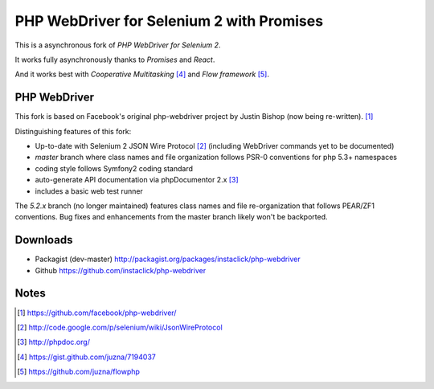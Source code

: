 ==========================================
PHP WebDriver for Selenium 2 with Promises
==========================================

This is a asynchronous fork of *PHP WebDriver for Selenium 2*.

It works fully asynchronously thanks to *Promises* and *React*.

And it works best with *Cooperative Multitasking* [4]_ and *Flow framework* [5]_.


PHP WebDriver
=============

This fork is based on Facebook's original php-webdriver project by Justin Bishop (now being re-written). [1]_

Distinguishing features of this fork:

* Up-to-date with Selenium 2 JSON Wire Protocol [2]_ (including WebDriver commands yet to be documented)
* *master* branch where class names and file organization follows PSR-0 conventions for php 5.3+ namespaces
* coding style follows Symfony2 coding standard
* auto-generate API documentation via phpDocumentor 2.x [3]_
* includes a basic web test runner

The *5.2.x* branch (no longer maintained) features class names and file re-organization that follows PEAR/ZF1
conventions.  Bug fixes and enhancements from the master branch likely won't be backported.

Downloads
=========

* Packagist (dev-master) http://packagist.org/packages/instaclick/php-webdriver
* Github https://github.com/instaclick/php-webdriver

Notes
=====

.. [1] https://github.com/facebook/php-webdriver/
.. [2] http://code.google.com/p/selenium/wiki/JsonWireProtocol
.. [3] http://phpdoc.org/
.. [4] https://gist.github.com/juzna/7194037
.. [5] https://github.com/juzna/flowphp
